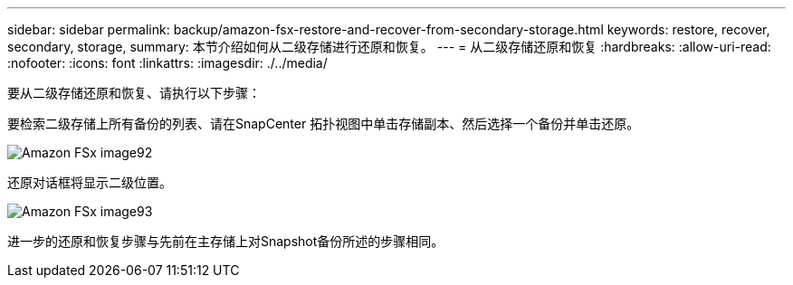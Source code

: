 ---
sidebar: sidebar 
permalink: backup/amazon-fsx-restore-and-recover-from-secondary-storage.html 
keywords: restore, recover, secondary, storage, 
summary: 本节介绍如何从二级存储进行还原和恢复。 
---
= 从二级存储还原和恢复
:hardbreaks:
:allow-uri-read: 
:nofooter: 
:icons: font
:linkattrs: 
:imagesdir: ./../media/


[role="lead"]
要从二级存储还原和恢复、请执行以下步骤：

要检索二级存储上所有备份的列表、请在SnapCenter 拓扑视图中单击存储副本、然后选择一个备份并单击还原。

image::amazon-fsx-image92.png[Amazon FSx image92]

还原对话框将显示二级位置。

image::amazon-fsx-image93.png[Amazon FSx image93]

进一步的还原和恢复步骤与先前在主存储上对Snapshot备份所述的步骤相同。
